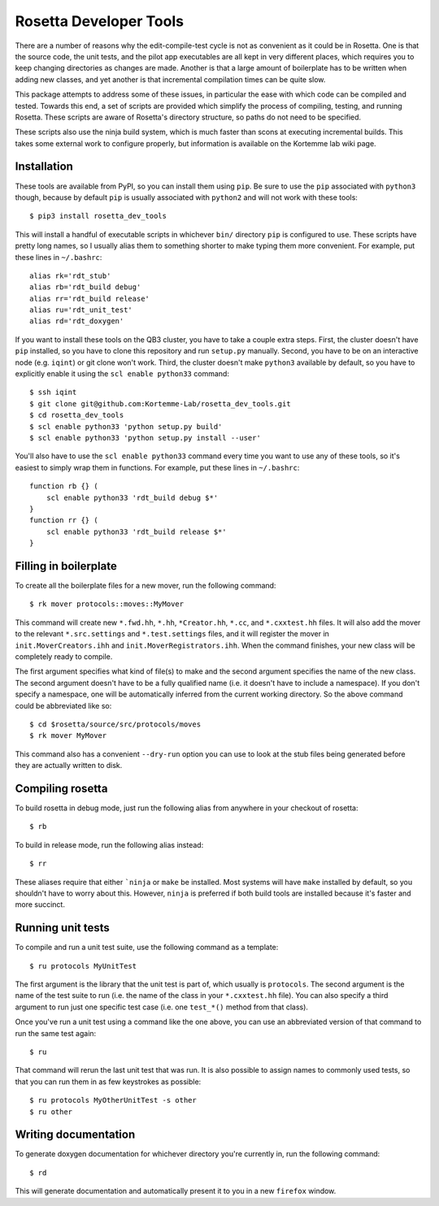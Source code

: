 ***********************
Rosetta Developer Tools
***********************
There are a number of reasons why the edit-compile-test cycle is not as 
convenient as it could be in Rosetta.  One is that the source code, the unit 
tests, and the pilot app executables are all kept in very different places, 
which requires you to keep changing directories as changes are made.  Another 
is that a large amount of boilerplate has to be written when adding new 
classes, and yet another is that incremental compilation times can be quite 
slow.

This package attempts to address some of these issues, in particular the ease 
with which code can be compiled and tested.  Towards this end, a set of scripts 
are provided which simplify the process of compiling, testing, and running 
Rosetta.  These scripts are aware of Rosetta's directory structure, so paths do 
not need to be specified.

These scripts also use the ninja build system, which is much faster than scons 
at executing incremental builds.  This takes some external work to configure 
properly, but information is available on the Kortemme lab wiki page.

Installation
============
These tools are available from PyPI, so you can install them using ``pip``.  Be 
sure to use the ``pip`` associated with ``python3`` though, because by default 
``pip`` is usually associated with ``python2`` and will not work with these 
tools::

   $ pip3 install rosetta_dev_tools

This will install a handful of executable scripts in whichever ``bin/`` 
directory ``pip`` is configured to use.  These scripts have pretty long names, 
so I usually alias them to something shorter to make typing them more 
convenient.  For example, put these lines in ``~/.bashrc``::

   alias rk='rdt_stub'
   alias rb='rdt_build debug'
   alias rr='rdt_build release'
   alias ru='rdt_unit_test'
   alias rd='rdt_doxygen'

If you want to install these tools on the QB3 cluster, you have to take a 
couple extra steps.  First, the cluster doesn't have ``pip`` installed, so you 
have to clone this repository and run ``setup.py`` manually.  Second, you have 
to be on an interactive node (e.g.  ``iqint``) or git clone won't work.  Third, 
the cluster doesn't make ``python3`` available by default, so you have to 
explicitly enable it using the ``scl enable python33`` command::

   $ ssh iqint
   $ git clone git@github.com:Kortemme-Lab/rosetta_dev_tools.git
   $ cd rosetta_dev_tools
   $ scl enable python33 'python setup.py build'
   $ scl enable python33 'python setup.py install --user'

You'll also have to use the ``scl enable python33`` command every time you want 
to use any of these tools, so it's easiest to simply wrap them in functions.  
For example, put these lines in ``~/.bashrc``::

   function rb {} (
       scl enable python33 'rdt_build debug $*'
   }
   function rr {} (
       scl enable python33 'rdt_build release $*'
   }

Filling in boilerplate
======================
To create all the boilerplate files for a new mover, run the following 
command::

   $ rk mover protocols::moves::MyMover

This command will create new ``*.fwd.hh``, ``*.hh``, ``*Creator.hh``, ``*.cc``, 
and ``*.cxxtest.hh`` files.  It will also add the mover to the relevant 
``*.src.settings`` and ``*.test.settings`` files, and it will register the 
mover in ``init.MoverCreators.ihh`` and ``init.MoverRegistrators.ihh``.  When 
the command finishes, your new class will be completely ready to compile.

The first argument specifies what kind of file(s) to make and the second 
argument specifies the name of the new class.  The second argument doesn't have 
to be a fully qualified name (i.e. it doesn't have to include a namespace).  If 
you don't specify a namespace, one will be automatically inferred from the 
current working directory.  So the above command could be abbreviated like so::

   $ cd $rosetta/source/src/protocols/moves
   $ rk mover MyMover

This command also has a convenient ``--dry-run`` option you can use to look at 
the stub files being generated before they are actually written to disk.

Compiling rosetta
=================
To build rosetta in debug mode, just run the following alias from anywhere in 
your checkout of rosetta::

   $ rb

To build in release mode, run the following alias instead::

   $ rr

These aliases require that either ```ninja`` or ``make`` be installed.  Most 
systems will have ``make`` installed by default, so you shouldn't have to worry 
about this.  However, ``ninja`` is preferred if both build tools are installed 
because it's faster and more succinct.

Running unit tests
==================
To compile and run a unit test suite, use the following command as a template::

   $ ru protocols MyUnitTest

The first argument is the library that the unit test is part of, which usually 
is ``protocols``.  The second argument is the name of the test suite to run 
(i.e. the name of the class in your ``*.cxxtest.hh`` file).  You can also 
specify a third argument to run just one specific test case (i.e. one 
``test_*()`` method from that class).

Once you've run a unit test using a command like the one above, you can use an 
abbreviated version of that command to run the same test again::

   $ ru

That command will rerun the last unit test that was run.  It is also possible 
to assign names to commonly used tests, so that you can run them in as few 
keystrokes as possible::

   $ ru protocols MyOtherUnitTest -s other
   $ ru other

Writing documentation
=====================
To generate doxygen documentation for whichever directory you're currently in, 
run the following command::

   $ rd

This will generate documentation and automatically present it to you in a new 
``firefox`` window.



   
   
